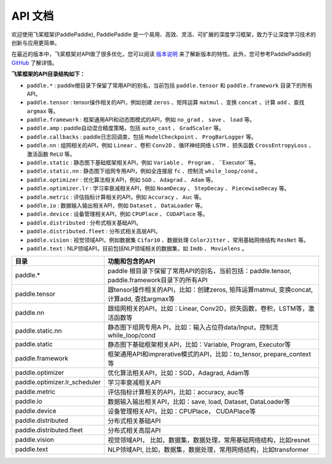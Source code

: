 ==================
API 文档
==================

欢迎使用飞桨框架(PaddlePaddle), PaddlePaddle 是一个易用、高效、灵活、可扩展的深度学习框架，致力于让深度学习技术的创新与应用更简单。

在最近的版本中，飞桨框架对API做了很多优化，您可以阅读 `版本说明 <../release_note_cn.html>`_ 来了解新版本的特性。此外，您可参考PaddlePaddle的 `GitHub <https://github.com/PaddlePaddle/Paddle>`_ 了解详情。

**飞桨框架的API目录结构如下：**

- ``paddle.*`` : paddle根目录下保留了常用API的别名，当前包括 ``paddle.tensor`` 和 ``paddle.framework`` 目录下的所有API。
- ``paddle.tensor`` : tensor操作相关的API，例如创建 ``zeros`` 、矩阵运算 ``matmul`` 、变换 ``concat`` 、计算 ``add`` 、查找 ``argmax`` 等。
- ``paddle.framework`` : 框架通用API和动态图模式的API，例如 ``no_grad`` 、 ``save`` 、 ``load`` 等。
- ``paddle.amp`` : paddle自动混合精度策略，包括 ``auto_cast`` 、 ``GradScaler`` 等。
- ``paddle.callbacks`` : paddle日志回调类，包括 ``ModelCheckpoint`` 、 ``ProgBarLogger`` 等。
- ``paddle.nn`` : 组网相关的API，例如 ``Linear`` 、卷积 ``Conv2D`` 、循环神经网络 ``LSTM`` 、损失函数 ``CrossEntropyLoss`` 、激活函数 ``ReLU`` 等。
- ``paddle.static`` : 静态图下基础框架相关API，例如 ``Variable`` 、 ``Program`` 、 ``Executor``等。
- ``paddle.static.nn`` : 静态图下组网专用API，例如全连接层 ``fc`` 、控制流 ``while_loop/cond`` 。
- ``paddle.optimizer`` : 优化算法相关API，例如 ``SGD`` 、 ``Adagrad`` 、 ``Adam`` 等。
- ``paddle.optimizer.lr`` : 学习率衰减相关API，例如 ``NoamDecay`` 、 ``StepDecay`` 、 ``PiecewiseDecay`` 等。
- ``paddle.metric`` : 评估指标计算相关的API，例如 ``Accuracy`` 、 ``Auc`` 等。
- ``paddle.io`` : 数据输入输出相关API，例如 ``Dataset`` 、 ``DataLoader`` 等。
- ``paddle.device`` : 设备管理相关API，例如 ``CPUPlace`` 、 ``CUDAPlace`` 等。
- ``paddle.distributed`` : 分布式相关基础API。
- ``paddle.distributed.fleet`` : 分布式相关高层API。
- ``paddle.vision`` : 视觉领域API，例如数据集 ``Cifar10`` 、数据处理 ``ColorJitter`` 、常用基础网络结构 ``ResNet`` 等。
- ``paddle.text`` : NLP领域API，目前包括NLP领域相关的数据集，如 ``Imdb`` 、 ``Movielens`` 。







+-------------------------------+-------------------------------------------------------+
| 目录                          | 功能和包含的API                                       |
+===============================+=======================================================+
| paddle.\*                     | paddle                                                |
|                               | 根目录下保留了常用API的别名，当前包括：paddle.tensor, |
|                               | paddle.framework目录下的所有API                       |
+-------------------------------+-------------------------------------------------------+
| paddle.tensor                 | 跟tensor操作相关的API，比如：创建zeros,               |
|                               | 矩阵运算matmul, 变换concat, 计算add, 查找argmax等     |
+-------------------------------+-------------------------------------------------------+
| paddle.nn                     | 跟组网相关的API，比如：Linear,                        |
|                               | Conv2D，损失函数，卷积，LSTM等，激活函数等            |
+-------------------------------+-------------------------------------------------------+
| paddle.static.nn              | 静态图下组网专用A                                     |
|                               | PI，比如：输入占位符data/Input，控制流while_loop/cond |
+-------------------------------+-------------------------------------------------------+
| paddle.static                 | 静态图下基础框架相关API，比如：Variable, Program,     |
|                               | Executor等                                            |
+-------------------------------+-------------------------------------------------------+
| paddle.framework              | 框架通用API和imprerative模式的API，比如：to_tensor,   |
|                               | prepare_context等                                     |
+-------------------------------+-------------------------------------------------------+
| paddle.optimizer              | 优化算法相关API，比如：SGD，Adagrad, Adam等           |
|                               |                                                       |
+-------------------------------+-------------------------------------------------------+
| paddle.optimizer.lr_scheduler | 学习率衰减相关API                                     |
|                               |                                                       |
+-------------------------------+-------------------------------------------------------+
| paddle.metric                 | 评估指标计算相关的API，比如：accuracy, auc等          |
|                               |                                                       |
+-------------------------------+-------------------------------------------------------+
| paddle.io                     | 数据输入输出相关API，比如：save, load, Dataset,       |
|                               | DataLoader等                                          |
+-------------------------------+-------------------------------------------------------+
| paddle.device                 | 设备管理相关API，比如：CPUPlace， CUDAPlace等         |
|                               |                                                       |
+-------------------------------+-------------------------------------------------------+
| paddle.distributed            | 分布式相关基础API                                     |
|                               |                                                       |
+-------------------------------+-------------------------------------------------------+
| paddle.distributed.fleet      | 分布式相关高层API                                     |
|                               |                                                       |
+-------------------------------+-------------------------------------------------------+
| paddle.vision                 | 视觉领域API，                                         |
|                               | 比如，数据集，数据处理，常用基础网络结构，比如resnet  |
+-------------------------------+-------------------------------------------------------+
| paddle.text                   | NLP领域API,                                           |
|                               | 比如，数据集，数据处理，常用网络结构，比如transformer |
+-------------------------------+-------------------------------------------------------+
